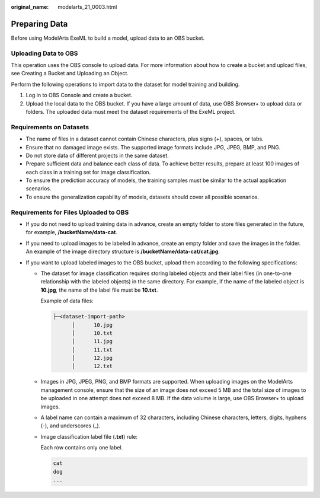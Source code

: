 :original_name: modelarts_21_0003.html

.. _modelarts_21_0003:

Preparing Data
==============

Before using ModelArts ExeML to build a model, upload data to an OBS bucket.

Uploading Data to OBS
---------------------

This operation uses the OBS console to upload data. For more information about how to create a bucket and upload files, see Creating a Bucket and Uploading an Object.

Perform the following operations to import data to the dataset for model training and building.

#. Log in to OBS Console and create a bucket.
#. Upload the local data to the OBS bucket. If you have a large amount of data, use OBS Browser+ to upload data or folders. The uploaded data must meet the dataset requirements of the ExeML project.

Requirements on Datasets
------------------------

-  The name of files in a dataset cannot contain Chinese characters, plus signs (+), spaces, or tabs.
-  Ensure that no damaged image exists. The supported image formats include JPG, JPEG, BMP, and PNG.
-  Do not store data of different projects in the same dataset.
-  Prepare sufficient data and balance each class of data. To achieve better results, prepare at least 100 images of each class in a training set for image classification.
-  To ensure the prediction accuracy of models, the training samples must be similar to the actual application scenarios.
-  To ensure the generalization capability of models, datasets should cover all possible scenarios.

Requirements for Files Uploaded to OBS
--------------------------------------

-  If you do not need to upload training data in advance, create an empty folder to store files generated in the future, for example, **/bucketName/data-cat**.
-  If you need to upload images to be labeled in advance, create an empty folder and save the images in the folder. An example of the image directory structure is **/bucketName/data-cat/cat.jpg**.
-  If you want to upload labeled images to the OBS bucket, upload them according to the following specifications:

   -  The dataset for image classification requires storing labeled objects and their label files (in one-to-one relationship with the labeled objects) in the same directory. For example, if the name of the labeled object is **10.jpg**, the name of the label file must be **10.txt**.

      Example of data files:

      .. code-block::

         ├─<dataset-import-path>
               │      10.jpg
               │      10.txt    
               │      11.jpg 
               │      11.txt
               │      12.jpg 
               │      12.txt

   -  Images in JPG, JPEG, PNG, and BMP formats are supported. When uploading images on the ModelArts management console, ensure that the size of an image does not exceed 5 MB and the total size of images to be uploaded in one attempt does not exceed 8 MB. If the data volume is large, use OBS Browser+ to upload images.

   -  A label name can contain a maximum of 32 characters, including Chinese characters, letters, digits, hyphens (-), and underscores (_).

   -  Image classification label file (**.txt**) rule:

      Each row contains only one label.

      .. code-block::

         cat
         dog
         ...
